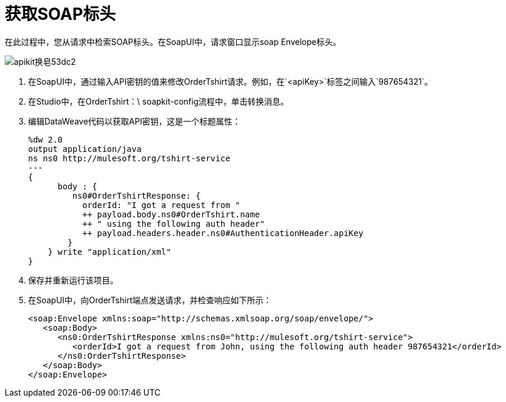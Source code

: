 = 获取SOAP标头

在此过程中，您从请求中检索SOAP标头。在SoapUI中，请求窗口显示soap Envelope标头。

image::apikit-for-soap-53dc2.png[apikit换皂53dc2]

. 在SoapUI中，通过输入API密钥的值来修改OrderTshirt请求。例如，在`<apiKey>`标签之间输入`987654321`。

. 在Studio中，在OrderTshirt：\ soapkit-config流程中，单击转换消息。
. 编辑DataWeave代码以获取API密钥，这是一个标题属性：
+
[source,xml,linenums]
----
%dw 2.0
output application/java
ns ns0 http://mulesoft.org/tshirt-service
---
{  
      body : {   
         ns0#OrderTshirtResponse: {
           orderId: "I got a request from "
           ++ payload.body.ns0#OrderTshirt.name
           ++ " using the following auth header"
           ++ payload.headers.header.ns0#AuthenticationHeader.apiKey
        }
    } write "application/xml"
} 
----
+
. 保存并重新运行该项目。
. 在SoapUI中，向OrderTshirt端点发送请求，并检查响应如下所示：
+
[source,xml,linenums]
----
<soap:Envelope xmlns:soap="http://schemas.xmlsoap.org/soap/envelope/">
   <soap:Body>
      <ns0:OrderTshirtResponse xmlns:ns0="http://mulesoft.org/tshirt-service">
         <orderId>I got a request from John, using the following auth header 987654321</orderId>
      </ns0:OrderTshirtResponse>
   </soap:Body>
</soap:Envelope>
----
